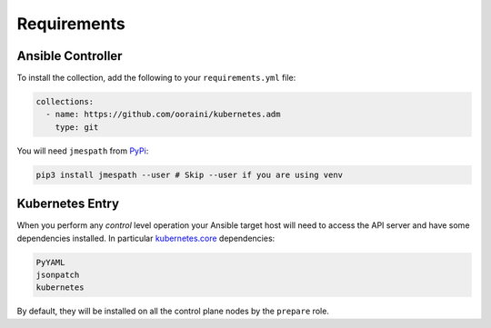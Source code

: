 .. _ansible_collections.kubernetes.adm.docsite.requirements:

Requirements
============

Ansible Controller
^^^^^^^^^^^^^^^^^^

To install the collection, add the following to your ``requirements.yml`` file:

.. code-block:: yaml+jinja

    collections:
      - name: https://github.com/ooraini/kubernetes.adm
        type: git

You will need ``jmespath`` from `PyPi <https://pypi.org/project/jmespath/>`_:

.. code-block:: bash

    pip3 install jmespath --user # Skip --user if you are using venv

Kubernetes Entry
^^^^^^^^^^^^^^^^

When you perform any *control* level operation your Ansible target host will need to access the API server and have
some dependencies installed. In particular `kubernetes.core <https://github.com/ansible-collections/kubernetes.core>`_
dependencies:

.. code-block::

    PyYAML
    jsonpatch
    kubernetes

By default, they will be installed on all the control plane nodes by the ``prepare`` role.
